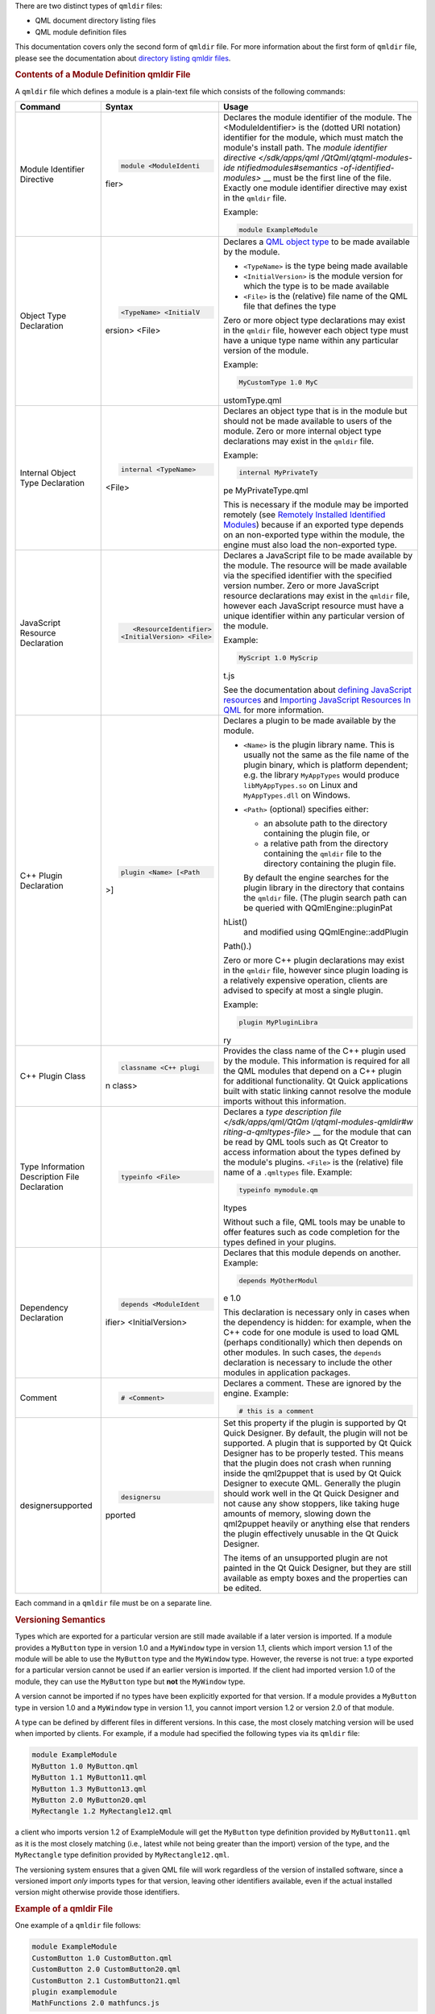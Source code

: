 

There are two distinct types of ``qmldir`` files:

-  QML document directory listing files
-  QML module definition files

This documentation covers only the second form of ``qmldir`` file. For
more information about the first form of ``qmldir`` file, please see the
documentation about `directory listing qmldir
files </sdk/apps/qml/QtQml/qtqml-syntax-directoryimports#directory-listing-qmldir-files>`__.

.. rubric:: Contents of a Module Definition qmldir File
   :name: contents-of-a-module-definition-qmldir-file

A ``qmldir`` file which defines a module is a plain-text file which
consists of the following commands:

+--------------------------+--------------------------+--------------------------+
| Command                  | Syntax                   | Usage                    |
+==========================+==========================+==========================+
| Module Identifier        | .. code:: cpp            | Declares the module      |
| Directive                |                          | identifier of the        |
|                          |     module <ModuleIdenti | module. The              |
|                          | fier>                    | <ModuleIdentifier> is    |
|                          |                          | the (dotted URI          |
|                          |                          | notation) identifier for |
|                          |                          | the module, which must   |
|                          |                          | match the module's       |
|                          |                          | install path.            |
|                          |                          | The `module identifier   |
|                          |                          | directive </sdk/apps/qml |
|                          |                          | /QtQml/qtqml-modules-ide |
|                          |                          | ntifiedmodules#semantics |
|                          |                          | -of-identified-modules>` |
|                          |                          | __                       |
|                          |                          | must be the first line   |
|                          |                          | of the file. Exactly one |
|                          |                          | module identifier        |
|                          |                          | directive may exist in   |
|                          |                          | the ``qmldir`` file.     |
|                          |                          |                          |
|                          |                          | Example:                 |
|                          |                          |                          |
|                          |                          | .. code:: cpp            |
|                          |                          |                          |
|                          |                          |     module ExampleModule |
+--------------------------+--------------------------+--------------------------+
| Object Type Declaration  | .. code:: cpp            | Declares a `QML object   |
|                          |                          | type </sdk/apps/qml/QtQm |
|                          |     <TypeName> <InitialV | l/qtqml-typesystem-objec |
|                          | ersion> <File>           | ttypes/>`__              |
|                          |                          | to be made available by  |
|                          |                          | the module.              |
|                          |                          |                          |
|                          |                          | -  ``<TypeName>`` is the |
|                          |                          |    type being made       |
|                          |                          |    available             |
|                          |                          | -  ``<InitialVersion>``  |
|                          |                          |    is the module version |
|                          |                          |    for which the type is |
|                          |                          |    to be made available  |
|                          |                          | -  ``<File>`` is the     |
|                          |                          |    (relative) file name  |
|                          |                          |    of the QML file that  |
|                          |                          |    defines the type      |
|                          |                          |                          |
|                          |                          | Zero or more object type |
|                          |                          | declarations may exist   |
|                          |                          | in the ``qmldir`` file,  |
|                          |                          | however each object type |
|                          |                          | must have a unique type  |
|                          |                          | name within any          |
|                          |                          | particular version of    |
|                          |                          | the module.              |
|                          |                          |                          |
|                          |                          | Example:                 |
|                          |                          |                          |
|                          |                          | .. code:: cpp            |
|                          |                          |                          |
|                          |                          |     MyCustomType 1.0 MyC |
|                          |                          | ustomType.qml            |
+--------------------------+--------------------------+--------------------------+
| Internal Object Type     | .. code:: cpp            | Declares an object type  |
| Declaration              |                          | that is in the module    |
|                          |     internal <TypeName>  | but should not be made   |
|                          | <File>                   | available to users of    |
|                          |                          | the module.              |
|                          |                          | Zero or more internal    |
|                          |                          | object type declarations |
|                          |                          | may exist in the         |
|                          |                          | ``qmldir`` file.         |
|                          |                          |                          |
|                          |                          | Example:                 |
|                          |                          |                          |
|                          |                          | .. code:: cpp            |
|                          |                          |                          |
|                          |                          |     internal MyPrivateTy |
|                          |                          | pe MyPrivateType.qml     |
|                          |                          |                          |
|                          |                          | This is necessary if the |
|                          |                          | module may be imported   |
|                          |                          | remotely (see `Remotely  |
|                          |                          | Installed Identified     |
|                          |                          | Modules </sdk/apps/qml/Q |
|                          |                          | tQml/qtqml-modules-ident |
|                          |                          | ifiedmodules#remotely-in |
|                          |                          | stalled-identified-modul |
|                          |                          | es>`__)                  |
|                          |                          | because if an exported   |
|                          |                          | type depends on an       |
|                          |                          | non-exported type within |
|                          |                          | the module, the engine   |
|                          |                          | must also load the       |
|                          |                          | non-exported type.       |
+--------------------------+--------------------------+--------------------------+
| JavaScript Resource      | .. code:: cpp            | Declares a JavaScript    |
| Declaration              |                          | file to be made          |
|                          |     <ResourceIdentifier> | available by the module. |
|                          |  <InitialVersion> <File> | The resource will be     |
|                          |                          | made available via the   |
|                          |                          | specified identifier     |
|                          |                          | with the specified       |
|                          |                          | version number.          |
|                          |                          | Zero or more JavaScript  |
|                          |                          | resource declarations    |
|                          |                          | may exist in the         |
|                          |                          | ``qmldir`` file, however |
|                          |                          | each JavaScript resource |
|                          |                          | must have a unique       |
|                          |                          | identifier within any    |
|                          |                          | particular version of    |
|                          |                          | the module.              |
|                          |                          |                          |
|                          |                          | Example:                 |
|                          |                          |                          |
|                          |                          | .. code:: cpp            |
|                          |                          |                          |
|                          |                          |     MyScript 1.0 MyScrip |
|                          |                          | t.js                     |
|                          |                          |                          |
|                          |                          | See the documentation    |
|                          |                          | about `defining          |
|                          |                          | JavaScript               |
|                          |                          | resources </sdk/apps/qml |
|                          |                          | /QtQml/qtqml-javascript- |
|                          |                          | resources/>`__           |
|                          |                          | and `Importing           |
|                          |                          | JavaScript Resources In  |
|                          |                          | QML </sdk/apps/qml/QtQml |
|                          |                          | /qtqml-javascript-import |
|                          |                          | s/>`__                   |
|                          |                          | for more information.    |
+--------------------------+--------------------------+--------------------------+
| C++ Plugin Declaration   | .. code:: cpp            | Declares a plugin to be  |
|                          |                          | made available by the    |
|                          |     plugin <Name> [<Path | module.                  |
|                          | >]                       |                          |
|                          |                          | -  ``<Name>`` is the     |
|                          |                          |    plugin library name.  |
|                          |                          |    This is usually not   |
|                          |                          |    the same as the file  |
|                          |                          |    name of the plugin    |
|                          |                          |    binary, which is      |
|                          |                          |    platform dependent;   |
|                          |                          |    e.g. the library      |
|                          |                          |    ``MyAppTypes`` would  |
|                          |                          |    produce               |
|                          |                          |    ``libMyAppTypes.so``  |
|                          |                          |    on Linux and          |
|                          |                          |    ``MyAppTypes.dll`` on |
|                          |                          |    Windows.              |
|                          |                          | -  ``<Path>`` (optional) |
|                          |                          |    specifies either:     |
|                          |                          |                          |
|                          |                          |    -  an absolute path   |
|                          |                          |       to the directory   |
|                          |                          |       containing the     |
|                          |                          |       plugin file, or    |
|                          |                          |    -  a relative path    |
|                          |                          |       from the directory |
|                          |                          |       containing the     |
|                          |                          |       ``qmldir`` file to |
|                          |                          |       the directory      |
|                          |                          |       containing the     |
|                          |                          |       plugin file.       |
|                          |                          |                          |
|                          |                          |    By default the engine |
|                          |                          |    searches for the      |
|                          |                          |    plugin library in the |
|                          |                          |    directory that        |
|                          |                          |    contains the          |
|                          |                          |    ``qmldir`` file. (The |
|                          |                          |    plugin search path    |
|                          |                          |    can be queried with   |
|                          |                          |    QQmlEngine::pluginPat |
|                          |                          | hList()                  |
|                          |                          |    and modified using    |
|                          |                          |    QQmlEngine::addPlugin |
|                          |                          | Path().)                 |
|                          |                          |                          |
|                          |                          | Zero or more C++ plugin  |
|                          |                          | declarations may exist   |
|                          |                          | in the ``qmldir`` file,  |
|                          |                          | however since plugin     |
|                          |                          | loading is a relatively  |
|                          |                          | expensive operation,     |
|                          |                          | clients are advised to   |
|                          |                          | specify at most a single |
|                          |                          | plugin.                  |
|                          |                          |                          |
|                          |                          | Example:                 |
|                          |                          |                          |
|                          |                          | .. code:: cpp            |
|                          |                          |                          |
|                          |                          |     plugin MyPluginLibra |
|                          |                          | ry                       |
+--------------------------+--------------------------+--------------------------+
| C++ Plugin Class         | .. code:: cpp            | Provides the class name  |
|                          |                          | of the C++ plugin used   |
|                          |     classname <C++ plugi | by the module.           |
|                          | n class>                 | This information is      |
|                          |                          | required for all the QML |
|                          |                          | modules that depend on a |
|                          |                          | C++ plugin for           |
|                          |                          | additional               |
|                          |                          | functionality. Qt Quick  |
|                          |                          | applications built with  |
|                          |                          | static linking cannot    |
|                          |                          | resolve the module       |
|                          |                          | imports without this     |
|                          |                          | information.             |
+--------------------------+--------------------------+--------------------------+
| Type Information         | .. code:: cpp            | Declares a `type         |
| Description File         |                          | description              |
| Declaration              |     typeinfo <File>      | file </sdk/apps/qml/QtQm |
|                          |                          | l/qtqml-modules-qmldir#w |
|                          |                          | riting-a-qmltypes-file>` |
|                          |                          | __                       |
|                          |                          | for the module that can  |
|                          |                          | be read by QML tools     |
|                          |                          | such as Qt Creator to    |
|                          |                          | access information about |
|                          |                          | the types defined by the |
|                          |                          | module's plugins.        |
|                          |                          | ``<File>`` is the        |
|                          |                          | (relative) file name of  |
|                          |                          | a ``.qmltypes`` file.    |
|                          |                          | Example:                 |
|                          |                          |                          |
|                          |                          | .. code:: cpp            |
|                          |                          |                          |
|                          |                          |     typeinfo mymodule.qm |
|                          |                          | ltypes                   |
|                          |                          |                          |
|                          |                          | Without such a file, QML |
|                          |                          | tools may be unable to   |
|                          |                          | offer features such as   |
|                          |                          | code completion for the  |
|                          |                          | types defined in your    |
|                          |                          | plugins.                 |
+--------------------------+--------------------------+--------------------------+
| Dependency Declaration   | .. code:: cpp            | Declares that this       |
|                          |                          | module depends on        |
|                          |     depends <ModuleIdent | another.                 |
|                          | ifier> <InitialVersion>  | Example:                 |
|                          |                          |                          |
|                          |                          | .. code:: cpp            |
|                          |                          |                          |
|                          |                          |     depends MyOtherModul |
|                          |                          | e 1.0                    |
|                          |                          |                          |
|                          |                          | This declaration is      |
|                          |                          | necessary only in cases  |
|                          |                          | when the dependency is   |
|                          |                          | hidden: for example,     |
|                          |                          | when the C++ code for    |
|                          |                          | one module is used to    |
|                          |                          | load QML (perhaps        |
|                          |                          | conditionally) which     |
|                          |                          | then depends on other    |
|                          |                          | modules. In such cases,  |
|                          |                          | the ``depends``          |
|                          |                          | declaration is necessary |
|                          |                          | to include the other     |
|                          |                          | modules in application   |
|                          |                          | packages.                |
+--------------------------+--------------------------+--------------------------+
| Comment                  | .. code:: cpp            | Declares a comment.      |
|                          |                          | These are ignored by the |
|                          |     # <Comment>          | engine.                  |
|                          |                          | Example:                 |
|                          |                          |                          |
|                          |                          | .. code:: cpp            |
|                          |                          |                          |
|                          |                          |     # this is a comment  |
+--------------------------+--------------------------+--------------------------+
| designersupported        | .. code:: cpp            | Set this property if the |
|                          |                          | plugin is supported by   |
|                          |               designersu | Qt Quick Designer. By    |
|                          | pported                  | default, the plugin will |
|                          |                          | not be supported.        |
|                          |                          | A plugin that is         |
|                          |                          | supported by Qt Quick    |
|                          |                          | Designer has to be       |
|                          |                          | properly tested. This    |
|                          |                          | means that the plugin    |
|                          |                          | does not crash when      |
|                          |                          | running inside the       |
|                          |                          | qml2puppet that is used  |
|                          |                          | by Qt Quick Designer to  |
|                          |                          | execute QML. Generally   |
|                          |                          | the plugin should work   |
|                          |                          | well in the Qt Quick     |
|                          |                          | Designer and not cause   |
|                          |                          | any show stoppers, like  |
|                          |                          | taking huge amounts of   |
|                          |                          | memory, slowing down the |
|                          |                          | qml2puppet heavily or    |
|                          |                          | anything else that       |
|                          |                          | renders the plugin       |
|                          |                          | effectively unusable in  |
|                          |                          | the Qt Quick Designer.   |
|                          |                          |                          |
|                          |                          | The items of an          |
|                          |                          | unsupported plugin are   |
|                          |                          | not painted in the Qt    |
|                          |                          | Quick Designer, but they |
|                          |                          | are still available as   |
|                          |                          | empty boxes and the      |
|                          |                          | properties can be        |
|                          |                          | edited.                  |
+--------------------------+--------------------------+--------------------------+

Each command in a ``qmldir`` file must be on a separate line.

.. rubric:: Versioning Semantics
   :name: versioning-semantics

Types which are exported for a particular version are still made
available if a later version is imported. If a module provides a
``MyButton`` type in version 1.0 and a ``MyWindow`` type in version 1.1,
clients which import version 1.1 of the module will be able to use the
``MyButton`` type and the ``MyWindow`` type. However, the reverse is not
true: a type exported for a particular version cannot be used if an
earlier version is imported. If the client had imported version 1.0 of
the module, they can use the ``MyButton`` type but **not** the
``MyWindow`` type.

A version cannot be imported if no types have been explicitly exported
for that version. If a module provides a ``MyButton`` type in version
1.0 and a ``MyWindow`` type in version 1.1, you cannot import version
1.2 or version 2.0 of that module.

A type can be defined by different files in different versions. In this
case, the most closely matching version will be used when imported by
clients. For example, if a module had specified the following types via
its ``qmldir`` file:

.. code:: cpp

    module ExampleModule
    MyButton 1.0 MyButton.qml
    MyButton 1.1 MyButton11.qml
    MyButton 1.3 MyButton13.qml
    MyButton 2.0 MyButton20.qml
    MyRectangle 1.2 MyRectangle12.qml

a client who imports version 1.2 of ExampleModule will get the
``MyButton`` type definition provided by ``MyButton11.qml`` as it is the
most closely matching (i.e., latest while not being greater than the
import) version of the type, and the ``MyRectangle`` type definition
provided by ``MyRectangle12.qml``.

The versioning system ensures that a given QML file will work regardless
of the version of installed software, since a versioned import *only*
imports types for that version, leaving other identifiers available,
even if the actual installed version might otherwise provide those
identifiers.

.. rubric:: Example of a qmldir File
   :name: example-of-a-qmldir-file

One example of a ``qmldir`` file follows:

.. code:: cpp

    module ExampleModule
    CustomButton 1.0 CustomButton.qml
    CustomButton 2.0 CustomButton20.qml
    CustomButton 2.1 CustomButton21.qml
    plugin examplemodule
    MathFunctions 2.0 mathfuncs.js

The above ``qmldir`` file defines a module called "ExampleModule". It
defines the ``CustomButton`` QML object type in versions 1.1, 2.0 and
2.1 of the module, with different implementations in each version. It
specifies a plugin which must be loaded by the engine when the module is
imported by clients, and that plugin may register various C++-defined
types with the QML type system. On Unix-like systems the QML engine will
attempt to load ``libexamplemodule.so`` as a QQmlExtensionPlugin, and on
Windows it will attempt to load ``examplemodule.dll`` as a
QQmlExtensionPlugin. Finally, the ``qmldir`` file specifies a JavaScript
resource which is only available if version 2.0 or greater of the module
is imported, accessible via the ``MathFunctions`` identifier.

If the module is
`installed </sdk/apps/qml/QtQml/qtqml-modules-identifiedmodules/>`__
into the QML import path, clients could import and use the module in the
following manner:

.. code:: qml

    import QtQuick 2.0
    import ExampleModule 2.1
    Rectangle {
        width: 400
        height: 400
        color: "lightsteelblue"
        CustomButton {
            color: "gray"
            text: "Click Me!"
            onClicked: MathFunctions.generateRandom() > 10 ? color = "red" : color = "gray";
        }
    }

The ``CustomButton`` type used above would come from the definition
specified in the ``CustomButton21.qml`` file, and the JavaScript
resource identified by the ``MathFunctions`` identifier would be defined
in the ``mathfuncs.js`` file.

.. rubric:: Writing a qmltypes File
   :name: writing-a-qmltypes-file

QML modules may refer to one or more type information files in their
``qmldir`` file. These usually have the ``.qmltypes`` extension and are
read by external tools to gain information about types defined in
plugins.

As such qmltypes files have no effect on the functionality of a QML
module. Their only use is to allow tools such as Qt Creator to provide
code completion, error checking and other functionality to users of your
module.

Any module that uses plugins should also ship a type description file.

The best way to create a qmltypes file for your module is to generate it
using the ``qmlplugindump`` tool that is provided with Qt.

Example: If your module is in ``/tmp/imports/My/Module``, you could run

.. code:: cpp

    qmlplugindump My.Module 1.0 /tmp/imports > /tmp/imports/My/Module/mymodule.qmltypes

to generate type information for your module. Afterwards, add the line

.. code:: cpp

    typeinfo mymodule.qmltypes

to ``/tmp/imports/My/Module/qmldir`` to register it.

While the qmldump tool covers most cases, it does not work if:

-  The plugin uses a ``QQmlCustomParser``. The component that uses the
   custom parser will not get its members documented.
-  The plugin can not be loaded. In particular if you cross-compiled the
   plugin for a different architecture, qmldump will not be able to load
   it.

In case you have to create a qmltypes file manually or need to adjust an
existing one, this is the file format:

.. code:: qml

    import QtQuick.tooling 1.1
    // There always is a single Module object that contains all
    // Component objects.
    Module {
        // A Component object directly corresponds to a type exported
        // in a plugin with a call to qmlRegisterType.
        Component {
            // The name is a unique identifier used to refer to this type.
            // It is recommended you simply use the C++ type name.
            name: "QQuickAbstractAnimation"
            // The name of the prototype Component.
            prototype: "QObject"
            // The name of the default property.
            defaultProperty: "animations"
            // The name of the type containing attached properties
            // and methods.
            attachedType: "QQuickAnimationAttached"
            // The list of exports determines how a type can be imported.
            // Each string has the format "URI/Name version" and matches the
            // arguments to qmlRegisterType. Usually types are only exported
            // once, if at all.
            // If the "URI/" part of the string is missing that means the
            // type should be put into the package defined by the URI the
            // module was imported with.
            // For example if this module was imported with 'import Foo 4.8'
            // the Animation object would be found in the package Foo and
            // QtQuick.
            exports: [
                "Animation 4.7",
                "QtQuick/Animation 1.0"
            ]
            // The meta object revisions for the exports specified in 'exports'.
            // Describes with revisioned properties will be visible in an export.
            // The list must have exactly the same length as the 'exports' list.
            // For example the 'animations' propery described below will only be
            // available through the QtQuick/Animation 1.0 export.
            exportMetaObjectRevisions: [0, 1]
            Property {
                name: "animations";
                type: "QQuickAbstractAnimation"
                // defaults to false, whether this property is read only
                isReadonly: true
                // defaults to false, whether the type of this property was a pointer in C++
                isPointer: true
                // defaults to false: whether the type actually is a QQmlListProperty<type>
                isList: true
                // defaults to 0: the meta object revision that introduced this property
                revision: 1
            }
            Property { name: "loops"; type: "int" }
            Property { name: "name"; type: "string" }
            Property { name: "loopsEnum"; type: "Loops" }
            Enum {
                name: "Loops"
                values: {
                    "Infinite": -2,
                    "OnceOnly": 1
                }
            }
            // Signal and Method work the same way. The inner Parameter
            // declarations also support the isReadonly, isPointer and isList
            // attributes which mean the same as for Property
            Method { name: "restart" }
            Signal { name: "started"; revision: 2 }
            Signal {
                name: "runningChanged"
                Parameter { type: "bool" }
                Parameter { name: "foo"; type: "bool" }
            }
        }
    }

